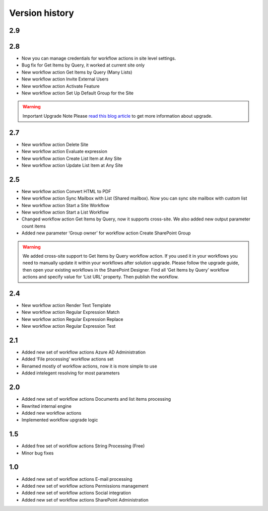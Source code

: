 Version history
==================================================


2.9
--------------------------------------------------


2.8
--------------------------------------------------

* Now you can manage credentials for workflow actions in site level settings.
* Bug fix for Get Items by Query, it worked at current site only
* New workflow action Get Items by Query (Many Lists)
* New workflow action Invite External Users
* New workflow action Activate Feature
* New workflow action Set Up Default Group for the Site

.. warning::
	Important Upgrade Note 
	Please `read this blog article <https://plumsail.com/blog/2014/12/store-credentials-at-site/>`_ to get more information about upgrade.

2.7
--------------------------------------------------

* New workflow action Delete Site
* New workflow action Evaluate expression
* New workflow action Create List Item at Any Site
* New workflow action Update List Item at Any Site

2.5
--------------------------------------------------

* New workflow action Convert HTML to PDF
* New workflow action Sync Mailbox with List (Shared mailbox). Now you can sync site mailbox with custom list
* New workflow action Start a Site Workflow
* New workflow action Start a List Workflow
* Changed workflow action Get Items by Query, now it supports cross-site. We also added new output parameter count items
* Added new parameter ‘Group owner’ for workflow action Create SharePoint Group

.. warning::
	We added cross-site support to Get Items by Query workflow action. If you used it in your workflows you need to manually update it within your workflows after solution upgrade. Please follow the upgrade guide, then open your existing workflows in the SharePoint Designer. Find all ‘Get Items by Query’ workflow actions and specify value for  ‘List URL’  property. Then publish the workflow.

2.4
--------------------------------------------------

* New workflow action Render Text Template
* New workflow action Regular Expression Match
* New workflow action Regular Expression Replace
* New workflow action Regular Expression Test

2.1
--------------------------------------------------
* Added new set of workflow actions Azure AD Administration
* Added ‘File processing’ workflow actions set
* Renamed mostly of workflow actions, now it is more simple to use
* Added intelegent resolving for most parameters

2.0
--------------------------------------------------
* Added new set of workflow actions Documents and list items processing
* Rewrited internal engine
* Added new workflow actions
* Implemented workflow upgrade logic

1.5
--------------------------------------------------
* Added free set of workflow actions String Processing (Free)
* Minor bug fixes

1.0
--------------------------------------------------
* Added new set of workflow actions E-mail processing
* Added new set of workflow actions Permissions management
* Added new set of workflow actions Social integration
* Added new set of workflow actions SharePoint Administration